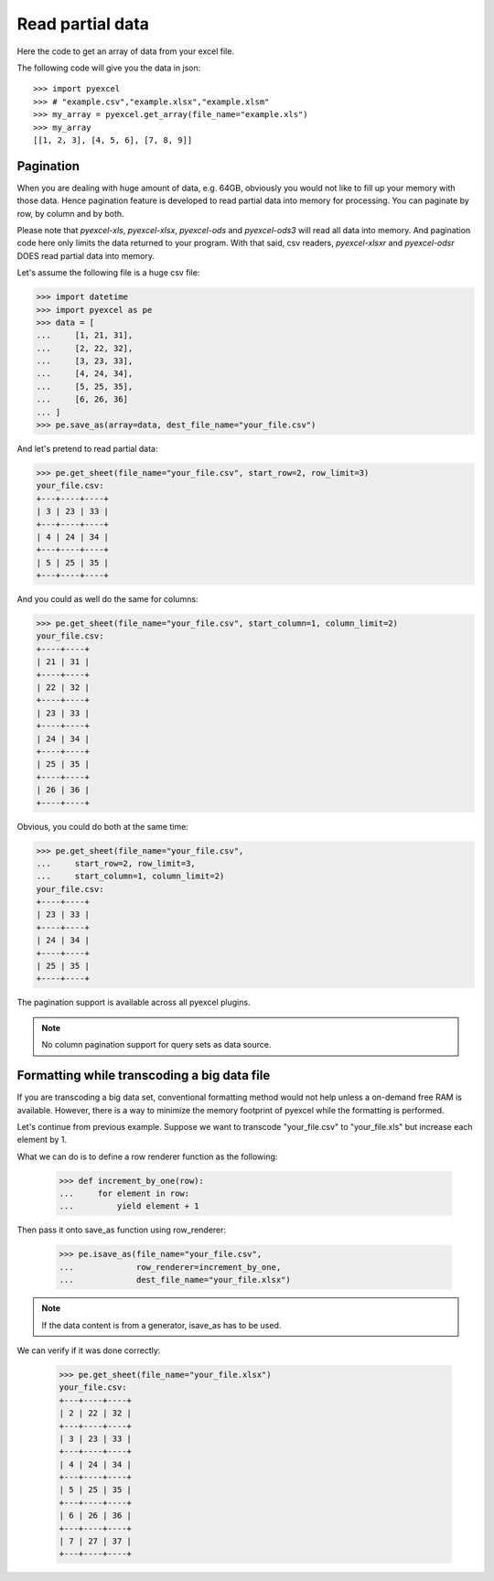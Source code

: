 ================================================================================
Read partial data
================================================================================

.. _get_an_array_from_an_excel_sheet:

Here the code to get an array of data from your excel file. 

.. pyexcel-table::

   ---pyexcel:data example---
   1,2,3
   4,5,6
   7,8,9

.. testcode::
   :hide:

   >>> import pyexcel as pe
   >>> data = [[1, 2, 3], [4, 5, 6], [7, 8, 9]]
   >>> s = pe.Sheet(data)
   >>> s.save_as("example.xls")

The following code will give you the data in json::

    >>> import pyexcel
    >>> # "example.csv","example.xlsx","example.xlsm"
    >>> my_array = pyexcel.get_array(file_name="example.xls")
    >>> my_array
    [[1, 2, 3], [4, 5, 6], [7, 8, 9]]

.. testcode::
   :hide:

   >>> import os
   >>> os.unlink("example.xls")


Pagination
--------------------------------------------------------------------------------

When you are dealing with huge amount of data, e.g. 64GB, obviously you would not
like to fill up your memory with those data. Hence pagination feature is developed
to read partial data into memory for processing. You can paginate by row, by
column and by both.

Please note that `pyexcel-xls`, `pyexcel-xlsx`, `pyexcel-ods` and `pyexcel-ods3`
will read all data into memory. And pagination code here only limits the data
returned to your program. With that said, csv readers, `pyexcel-xlsxr` and `pyexcel-odsr`
DOES read partial data into memory.


.. testcode::
   :hide:

    >>> import sys
    >>> if sys.version_info[0] < 3:
    ...     from StringIO import StringIO
    ... else:
    ...     from io import StringIO
    >>> from pyexcel_io._compact import OrderedDict

Let's assume the following file is a huge csv file:

.. code-block:: python

   >>> import datetime
   >>> import pyexcel as pe
   >>> data = [
   ...     [1, 21, 31],
   ...     [2, 22, 32],
   ...     [3, 23, 33],
   ...     [4, 24, 34],
   ...     [5, 25, 35],
   ...     [6, 26, 36]
   ... ]
   >>> pe.save_as(array=data, dest_file_name="your_file.csv")

And let's pretend to read partial data:

.. code-block:: python

   >>> pe.get_sheet(file_name="your_file.csv", start_row=2, row_limit=3)
   your_file.csv:
   +---+----+----+
   | 3 | 23 | 33 |
   +---+----+----+
   | 4 | 24 | 34 |
   +---+----+----+
   | 5 | 25 | 35 |
   +---+----+----+

And you could as well do the same for columns:

.. code-block:: python

   >>> pe.get_sheet(file_name="your_file.csv", start_column=1, column_limit=2)
   your_file.csv:
   +----+----+
   | 21 | 31 |
   +----+----+
   | 22 | 32 |
   +----+----+
   | 23 | 33 |
   +----+----+
   | 24 | 34 |
   +----+----+
   | 25 | 35 |
   +----+----+
   | 26 | 36 |
   +----+----+

Obvious, you could do both at the same time:

.. code-block:: python

   >>> pe.get_sheet(file_name="your_file.csv",
   ...     start_row=2, row_limit=3,
   ...     start_column=1, column_limit=2)
   your_file.csv:
   +----+----+
   | 23 | 33 |
   +----+----+
   | 24 | 34 |
   +----+----+
   | 25 | 35 |
   +----+----+


The pagination support is available across all pyexcel plugins.

.. note::

   No column pagination support for query sets as data source. 


Formatting while transcoding a big data file
--------------------------------------------------------------------------------

If you are transcoding a big data set, conventional formatting method would not
help unless a on-demand free RAM is available. However, there is a way to minimize
the memory footprint of pyexcel while the formatting is performed.

Let's continue from previous example. Suppose we want to transcode "your_file.csv"
to "your_file.xls" but increase each element by 1.

What we can do is to define a row renderer function as the following:

   >>> def increment_by_one(row):
   ...     for element in row:
   ...         yield element + 1

Then pass it onto save_as function using row_renderer:

   >>> pe.isave_as(file_name="your_file.csv",
   ...             row_renderer=increment_by_one,
   ...             dest_file_name="your_file.xlsx")


.. note::

   If the data content is from a generator, isave_as has to be used.
   
We can verify if it was done correctly:

   >>> pe.get_sheet(file_name="your_file.xlsx")
   your_file.csv:
   +---+----+----+
   | 2 | 22 | 32 |
   +---+----+----+
   | 3 | 23 | 33 |
   +---+----+----+
   | 4 | 24 | 34 |
   +---+----+----+
   | 5 | 25 | 35 |
   +---+----+----+
   | 6 | 26 | 36 |
   +---+----+----+
   | 7 | 27 | 37 |
   +---+----+----+

.. testcode::
   :hide:

    >>> import os
    >>> os.unlink("your_file.csv")
    >>> os.unlink("your_file.xlsx")

